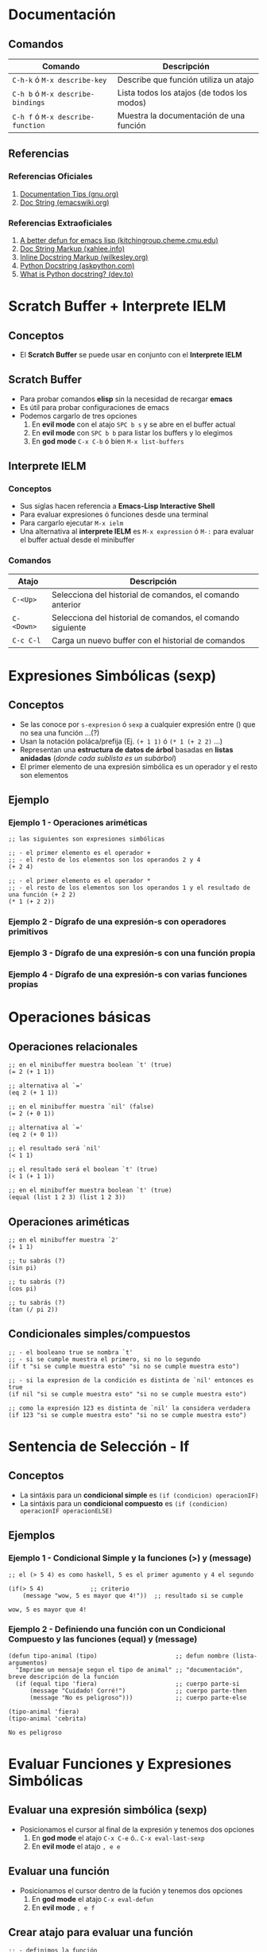 #+STARTUP: inlineimages
* Documentación
** Comandos
  |-----------------------------------+---------------------------------------------|
  | Comando                           | Descripción                                 |
  |-----------------------------------+---------------------------------------------|
  | ~C-h-k~ ó  ~M-x describe-key~     | Describe que función utiliza un atajo       |
  | ~C-h b~ ó ~M-x describe-bindings~ | Lista todos los atajos (de todos los modos) |
  | ~C-h f~ ó ~M-x describe-function~ | Muestra la documentación de una función     |
  |-----------------------------------+---------------------------------------------|
** Referencias
*** Referencias Oficiales
   1. [[https://www.gnu.org/software/emacs/manual/html_node/elisp/Documentation-Tips.html][Documentation Tips (gnu.org)]]
   2. [[https://www.emacswiki.org/emacs/DocString][Doc String (emacswiki.org)]]
*** Referencias Extraoficiales
   1. [[https://kitchingroup.cheme.cmu.edu/blog/2017/03/22/A-better-defun-for-emacs-lisp/][A better defun for emacs lisp (kitchingroup.cheme.cmu.edu)]]
   2. [[http://xahlee.info/emacs/emacs/inline_doc.html][Doc String Markup (xahlee.info)]]
   3. [[https://wilkesley.org/~ian/xah/emacs/inline_doc.html][Inline Docstring Markup (wilkesley.org)]]
   4. [[https://www.askpython.com/python/python-docstring][Python Docstring (askpython.com)]]
   5. [[https://dev.to/highflyer910/what-is-a-python-docstring-44eo][What is Python docstring? (dev.to)]]
* Scratch Buffer + Interprete IELM
** Conceptos
   - El *Scratch Buffer* se puede usar en conjunto con el *Interprete IELM*
** Scratch Buffer
  - Para probar comandos *elisp* sin la necesidad de recargar *emacs*
  - Es útil para probar configuraciones de emacs
  - Podemos cargarlo de tres opciones
    1) En *evil mode* con el atajo ~SPC b s~ y se abre en el buffer actual
    2) En *evil mode* con ~SPC b b~ para listar los buffers y lo elegimos
    3) En *god mode* ~C-x C-b~ ó bien ~M-x list-buffers~
** Interprete IELM
*** Conceptos
  - Sus siglas hacen referencia a *Emacs-Lisp Interactive Shell*
  - Para evaluar expresiones ó funciones desde una terminal
  - Para cargarlo ejecutar ~M-x ielm~
  - Una alternativa al *interprete IELM* es ~M-x expression~ ó ~M-:~ para evaluar el buffer actual desde el minibuffer
*** Comandos
  |------------+------------------------------------------------------------|
  | Atajo      | Descripción                                                |
  |------------+------------------------------------------------------------|
  | ~C-<Up>~   | Selecciona del historial de comandos, el comando anterior  |
  | ~C-<Down>~ | Selecciona del historial de comandos, el comando siguiente |
  | ~C-c C-l~  | Carga un nuevo buffer con el historial de comandos         |
  |------------+------------------------------------------------------------|
* Expresiones Simbólicas (sexp)
** Conceptos
   - Se las conoce por ~s-expresion~ ó ~sexp~ a cualquier expresión entre () que no sea una función ...(?)
   - Usan la notación poláca/prefija (Ej. ~(+ 1 1)~ ó ~(* 1 (+ 2 2)~ ...)
   - Representan una *estructura de datos de árbol* basadas en *listas anidadas* (/donde cada sublista es un subárbol/)
   - El primer elemento de una expresión simbólica es un operador y el resto son elementos
** Ejemplo
*** Ejemplo 1 - Operaciones ariméticas
   #+BEGIN_SRC elisp
     ;; las siguientes son expresiones simbólicas

     ;; - el primer elemento es el operador +
     ;; - el resto de los elementos son los operandos 2 y 4
     (+ 2 4)

     ;; - el primer elemento es el operador *
     ;; - el resto de los elementos son los operandos 1 y el resultado de una función (+ 2 2)
     (* 1 (+ 2 2))
   #+END_SRC
*** Ejemplo 2 - Dígrafo de una expresión-s con operadores primitivos
   #+BEGIN_SRC dot :file ../assets/img/digrafo-sexp.png :exports results
     digraph G {
       labelloc="t"
       label="Expresión Simbólica"

       subgraph cluster_0{
       "*" [label="* función"]
       "*" -> 1
       "*" -> "+"
       label="(* 1 (+ 2 4))"

       subgraph cluster_1{
         "+" [label="+ función"]
         "+" -> 2
         "+" -> 4
         color=purple
         style=dashed
         label="(+ 2 4)"
       }
       }
     }
   #+END_SRC

   #+RESULTS:
   [[file:../assets/img/digrafo-sexp.png]]

*** Ejemplo 3 - Dígrafo de una expresión-s con una función propia
   #+BEGIN_SRC dot :file ../assets/img/digrafo-sexp-defun1.png :exports results
     digraph G {
       labelloc="t"
       label="(defun mutiplicar-por-siete(numero) (* 7 numero))"

       a->b
       b->c
       b->d
       a [label="defun multiplicar-por-siete(numero)"]
       b [label="*"]
       c [label=7]
       d [label="numero"]
     }

   #+END_SRC

   #+RESULTS:
   [[file:../assets/img/digrafo-sexp-defun1.png]]

*** Ejemplo 4 - Dígrafo de una expresión-s con varias funciones propias
   #+BEGIN_SRC dot :file ../assets/img/digrafo-sexp-defun2.png :exports results
     digraph G {
       labelloc="t"
       label="(defun mutiplicar-por-siete(num) (interactive \"n\") (message \"result: %d\" (* 7 num))"

       subgraph cluster_0{
         label="Expresión Simbólica (sexp)"
         a->b
         a->c
         color=orange

         subgraph cluster_0{
           label="(message \"result: %d\" (* 7 num))"
           c->d
           c->e
           color=blue

           subgraph cluster_1{
             label="(* 7 num)"
             e->f
             e->g
             color=hotpink
           }
         }
       }

       a [label="defun multiplicar-por-siete(num)"]
       b [label="interactive \"n\" "]
       c [label="message"]
       d [label=" \"result: %d\" "]
       e [label="*"]
       f [label=7]
       g [label="num"]
       //b [label="message \"hola\""]
     }
   #+END_SRC

   #+RESULTS:
   [[file:../assets/img/digrafo-sexp-defun2.png]]
* Operaciones básicas
** Operaciones relacionales
   #+BEGIN_SRC elisp :exports both
     ;; en el minibuffer muestra boolean `t' (true)
     (= 2 (+ 1 1))

     ;; alternativa al `='
     (eq 2 (+ 1 1))

     ;; en el minibuffer muestra `nil' (false)
     (= 2 (+ 0 1))

     ;; alternativa al `='
     (eq 2 (+ 0 1))

     ;; el resultado será `nil'
     (< 1 1)

     ;; el resultado será el boolean `t' (true)
     (< 1 (+ 1 1))

     ;; en el minibuffer muestra boolean `t' (true)
     (equal (list 1 2 3) (list 1 2 3))
   #+END_SRC
** Operaciones ariméticas
   #+BEGIN_SRC elisp :exports both
     ;; en el minibuffer muestra `2'
     (+ 1 1)

     ;; tu sabrás (?)
     (sin pi)

     ;; tu sabrás (?)
     (cos pi)

     ;; tu sabrás (?)
     (tan (/ pi 2))
   #+END_SRC
** Condicionales simples/compuestos
   #+BEGIN_SRC elisp :exports both
     ;; - el booleano true se nombra `t'
     ;; - si se cumple muestra el primero, si no lo segundo
     (if t "si se cumple muestra esto" "si no se cumple muestra esto")

     ;; - si la expresion de la condición es distinta de `nil' entonces es true
     (if nil "si se cumple muestra esto" "si no se cumple muestra esto")

     ;; como la expresión 123 es distinta de `nil' la considera verdadera
     (if 123 "si se cumple muestra esto" "si no se cumple muestra esto")
   #+END_SRC
* Sentencia de Selección - If
** Conceptos
   - La sintáxis para un *condicional simple* es ~(if (condicion) operacionIF)~
   - La sintáxis para un *condicional compuesto* es ~(if (condicion) operacionIF operacionELSE)~
** Ejemplos
*** Ejemplo 1 - Condicional Simple y la funciones (>) y (message)
  #+BEGIN_SRC elisp
    ;; el (> 5 4) es como haskell, 5 es el primer agumento y 4 el segundo

    (if(> 5 4)             ;; criterio
        (message "wow, 5 es mayor que 4!"))  ;; resultado si se cumple
  #+END_SRC

  #+RESULTS:
  : wow, 5 es mayor que 4!
*** Ejemplo 2 - Definiendo una función con un Condicional Compuesto y las funciones (equal) y (message)
  #+BEGIN_SRC elisp
    (defun tipo-animal (tipo)                      ;; defun nombre (lista-argumentos)
      "Imprime un mensaje segun el tipo de animal" ;; "documentación", breve descripción de la función
      (if (equal tipo 'fiera)                      ;; cuerpo parte-si
          (message "Cuidado! Corré!")              ;; cuerpo parte-then
          (message "No es peligroso")))            ;; cuerpo parte-else

    (tipo-animal 'fiera)
    (tipo-animal 'cebrita)
  #+END_SRC

  #+RESULTS:
  : No es peligroso
* Evaluar Funciones y Expresiones Simbólicas
** Evaluar una expresión simbólica (sexp)
   - Posicionamos el cursor al final de la expresión y tenemos dos opciones
     1) En *god mode* el atajo ~C-x C-e~ ó.. ~C-x eval-last-sexp~
     2) En *evil mode* el atajo ~, e e~
** Evaluar una función
   - Posicionamos el cursor dentro de la fución y tenemos dos opciones
     1) En *god mode* el atajo ~C-x eval-defun~
     2) En *evil mode* ~, e f~
** Crear atajo para evaluar una función
   #+BEGIN_SRC elisp :exports both
     ;; - definimos la función
     ;; - para evaluarla ejecutar `M-x eval-defun' ó `, e f'
     ;; (también podemos evaluarla con `C-x C-e' con el cursor al final de la función)
     ;; - para invocarla ejecutamos `M-x imprimir-hora-actual'
     (defun imprimir-hora-actual()
       "Esta función imprime la hora actual"
       (interactive)
       (message (current-time-string)))

     ;; - creamos el atajo `C-c t' para invocar la función `imprimir-hora-actual'
     ;; - para evaluarla debemos posicionar el cursor al final y ejecutar `C-x C-e'
     (global-set-key (kbd "C-c t") 'imprimir-hora-actual)
   #+END_SRC
* Definir Listas
** Conceptos
   - La sintáxis es ~'(atomo1 atomo2 ...)~
   - Cada elemento de una lista se llama *átomo*
   - Todas las palabras de un string se consideran como un sólo átomo
   - LLeva como prefijo el símbolo apóstrofe ~'~ seguido de la lista de elementos delimitados por un paréntesis ~()~
   - No importa si le agregamos muchos espacios ó saltos de linea, seguirá siendo una lista con la misma cantidad de átomos
** Ejemplos
*** Ejemplo 1 - Lista vacía
  #+BEGIN_SRC elisp :exports both
    '()
  #+END_SRC

  #+RESULTS:

*** Ejemplo 2 - Lista de Constantes numéricas y Operadores como átomos
  #+BEGIN_SRC elisp :exports both
    '(+ 2 2)

    ; no confundir con la funcion (+ 2 2)
    ; el de arriba empieza con el apóstrofe, por tanto es una lista
  #+END_SRC

  #+RESULTS:
  | + | 2 | 2 |
*** Ejemplo 3 - Lista con saltos de linea
  #+BEGIN_SRC elisp :exports both
    '(rose
      violet
      daisy
      buttercup)
  #+END_SRC

  #+RESULTS:
  | rose | violet | daisy | buttercup |
*** Ejemplo 4 - Lista con espacios
  #+BEGIN_SRC elisp :exports both
    '(rose violet daisy buttercup)
  #+END_SRC

  #+RESULTS:
  | rose | violet | daisy | buttercup |
*** Ejemplo 5 - Lista con literales cadena cómo átomos
  #+BEGIN_SRC elisp :exports both
    '(esta lista tiene "un literal cadena" "otro string")
  #+END_SRC

  #+RESULTS:
  | esta | lista | tiene | un literal cadena | otro string |
